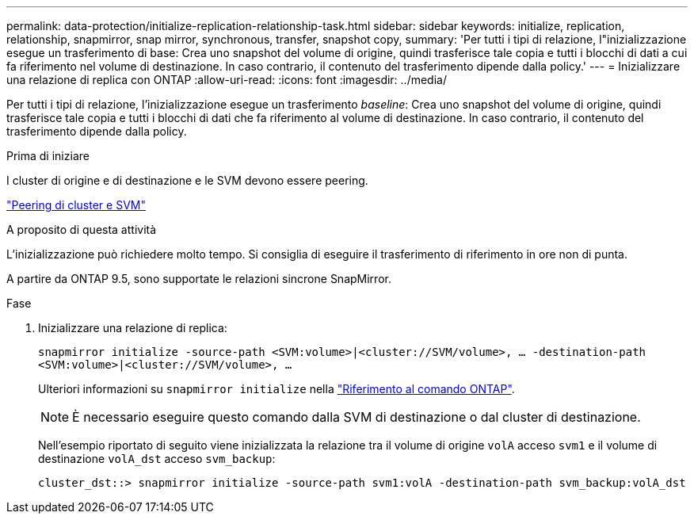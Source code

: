 ---
permalink: data-protection/initialize-replication-relationship-task.html 
sidebar: sidebar 
keywords: initialize, replication, relationship, snapmirror, snap mirror, synchronous, transfer, snapshot copy, 
summary: 'Per tutti i tipi di relazione, l"inizializzazione esegue un trasferimento di base: Crea uno snapshot del volume di origine, quindi trasferisce tale copia e tutti i blocchi di dati a cui fa riferimento nel volume di destinazione. In caso contrario, il contenuto del trasferimento dipende dalla policy.' 
---
= Inizializzare una relazione di replica con ONTAP
:allow-uri-read: 
:icons: font
:imagesdir: ../media/


[role="lead"]
Per tutti i tipi di relazione, l'inizializzazione esegue un trasferimento _baseline_: Crea uno snapshot del volume di origine, quindi trasferisce tale copia e tutti i blocchi di dati che fa riferimento al volume di destinazione. In caso contrario, il contenuto del trasferimento dipende dalla policy.

.Prima di iniziare
I cluster di origine e di destinazione e le SVM devono essere peering.

link:../peering/index.html["Peering di cluster e SVM"]

.A proposito di questa attività
L'inizializzazione può richiedere molto tempo. Si consiglia di eseguire il trasferimento di riferimento in ore non di punta.

A partire da ONTAP 9.5, sono supportate le relazioni sincrone SnapMirror.

.Fase
. Inizializzare una relazione di replica:
+
`snapmirror initialize -source-path <SVM:volume>|<cluster://SVM/volume>, ... -destination-path <SVM:volume>|<cluster://SVM/volume>, ...`

+
Ulteriori informazioni su `snapmirror initialize` nella link:https://docs.netapp.com/us-en/ontap-cli/snapmirror-initialize.html["Riferimento al comando ONTAP"^].

+
[NOTE]
====
È necessario eseguire questo comando dalla SVM di destinazione o dal cluster di destinazione.

====
+
Nell'esempio riportato di seguito viene inizializzata la relazione tra il volume di origine `volA` acceso `svm1` e il volume di destinazione `volA_dst` acceso `svm_backup`:

+
[listing]
----
cluster_dst::> snapmirror initialize -source-path svm1:volA -destination-path svm_backup:volA_dst
----

